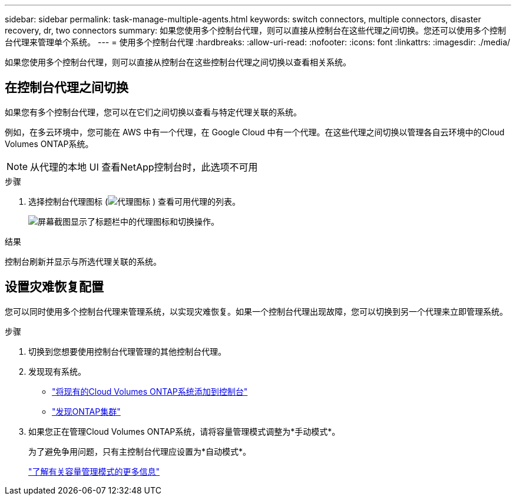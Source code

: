 ---
sidebar: sidebar 
permalink: task-manage-multiple-agents.html 
keywords: switch connectors, multiple connectors, disaster recovery, dr, two connectors 
summary: 如果您使用多个控制台代理，则可以直接从控制台在这些代理之间切换。您还可以使用多个控制台代理来管理单个系统。 
---
= 使用多个控制台代理
:hardbreaks:
:allow-uri-read: 
:nofooter: 
:icons: font
:linkattrs: 
:imagesdir: ./media/


[role="lead"]
如果您使用多个控制台代理，则可以直接从控制台在这些控制台代理之间切换以查看相关系统。



== 在控制台代理之间切换

如果您有多个控制台代理，您可以在它们之间切换以查看与特定代理关联的系统。

例如，在多云环境中，您可能在 AWS 中有一个代理，在 Google Cloud 中有一个代理。在这些代理之间切换以管理各自云环境中的Cloud Volumes ONTAP系统。


NOTE: 从代理的本地 UI 查看NetApp控制台时，此选项不可用

.步骤
. 选择控制台代理图标 (image:icon-agent.png["代理图标"] ) 查看可用代理的列表。
+
image:screenshot-connector-switch.png["屏幕截图显示了标题栏中的代理图标和切换操作。"]



.结果
控制台刷新并显示与所选代理关联的系统。



== 设置灾难恢复配置

您可以同时使用多个控制台代理来管理系统，以实现灾难恢复。如果一个控制台代理出现故障，您可以切换到另一个代理来立即管理系统。

.步骤
. 切换到您想要使用控制台代理管理的其他控制台代理。
. 发现现有系统。
+
** https://docs.netapp.com/us-en/cloud-manager-cloud-volumes-ontap/task-adding-systems.html["将现有的Cloud Volumes ONTAP系统添加到控制台"^]
** https://docs.netapp.com/us-en/cloud-manager-ontap-onprem/task-discovering-ontap.html["发现ONTAP集群"^]


. 如果您正在管理Cloud Volumes ONTAP系统，请将容量管理模式调整为*手动模式*。
+
为了避免争用问题，只有主控制台代理应设置为*自动模式*。

+
https://docs.netapp.com/us-en/bluexp-cloud-volumes-ontap/task-manage-capacity-settings.html["了解有关容量管理模式的更多信息"^]


